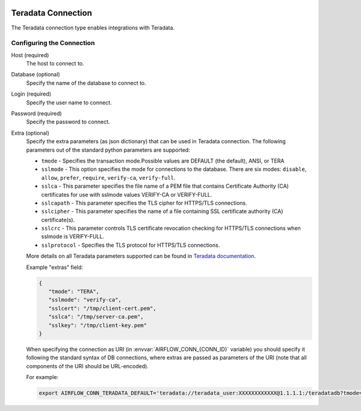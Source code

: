  .. Licensed to the Apache Software Foundation (ASF) under one
    or more contributor license agreements.  See the NOTICE file
    distributed with this work for additional information
    regarding copyright ownership.  The ASF licenses this file
    to you under the Apache License, Version 2.0 (the
    "License"); you may not use this file except in compliance
    with the License.  You may obtain a copy of the License at

 ..   http://www.apache.org/licenses/LICENSE-2.0

 .. Unless required by applicable law or agreed to in writing,
    software distributed under the License is distributed on an
    "AS IS" BASIS, WITHOUT WARRANTIES OR CONDITIONS OF ANY
    KIND, either express or implied.  See the License for the
    specific language governing permissions and limitations
    under the License.



.. _howto/connection:teradata:

Teradata Connection
======================
The Teradata connection type enables integrations with Teradata.

Configuring the Connection
--------------------------
Host (required)
    The host to connect to.

Database (optional)
    Specify the name of the database to connect to.

Login (required)
    Specify the user name to connect.

Password (required)
    Specify the password to connect.

Extra (optional)
    Specify the extra parameters (as json dictionary) that can be used in Teradata
    connection. The following parameters out of the standard python parameters
    are supported:

    * ``tmode`` - Specifies the transaction mode.Possible values are DEFAULT (the default), ANSI, or TERA
    * ``sslmode`` - This option specifies the mode for connections to the database.
      There are six modes:
      ``disable``, ``allow``, ``prefer``, ``require``, ``verify-ca``, ``verify-full``.
    * ``sslca`` - This parameter specifies the file name of a PEM file that contains
      Certificate Authority (CA) certificates for use with sslmode values VERIFY-CA or VERIFY-FULL.
    * ``sslcapath`` - This parameter specifies the TLS cipher for HTTPS/TLS connections.
    * ``sslcipher`` - This parameter specifies the name of a file containing SSL
      certificate authority (CA) certificate(s).
    * ``sslcrc`` - This parameter controls TLS certificate revocation checking for
      HTTPS/TLS connections when sslmode is VERIFY-FULL.
    * ``sslprotocol`` - Specifies the TLS protocol for HTTPS/TLS connections.

    More details on all Teradata parameters supported can be found in
    `Teradata documentation <https://github.com/Teradata/python-driver?tab=readme-ov-file#connection-parameters>`_.

    Example "extras" field:

    .. code-block:: json

       {
          "tmode": "TERA",
          "sslmode": "verify-ca",
          "sslcert": "/tmp/client-cert.pem",
          "sslca": "/tmp/server-ca.pem",
          "sslkey": "/tmp/client-key.pem"
       }


    When specifying the connection as URI (in :envvar:`AIRFLOW_CONN_{CONN_ID}` variable) you should specify it
    following the standard syntax of DB connections, where extras are passed as parameters
    of the URI (note that all components of the URI should be URL-encoded).

    For example:

    .. code-block:: bash

        export AIRFLOW_CONN_TERADATA_DEFAULT='teradata://teradata_user:XXXXXXXXXXXX@1.1.1.1:/teradatadb?tmode=tera&sslmode=verify-ca&sslca=%2Ftmp%2Fserver-ca.pem'
